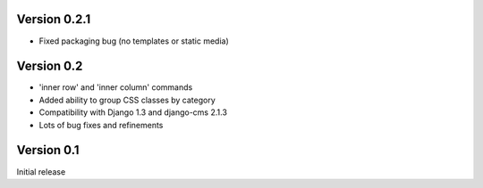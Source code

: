 Version 0.2.1
-------------

* Fixed packaging bug (no templates or static media)

Version 0.2
-----------

* 'inner row' and 'inner column' commands
* Added ability to group CSS classes by category
* Compatibility with Django 1.3 and django-cms 2.1.3
* Lots of bug fixes and refinements


Version 0.1
-----------

Initial release


